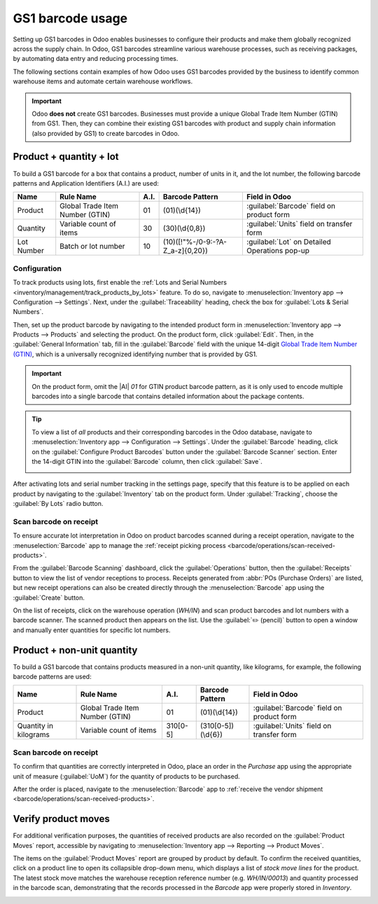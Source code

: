 =================
GS1 barcode usage
=================

.. _barcode/operations/gs1_usage:

.. |AI| replace:: :abbr:`A.I. (Application Identifier)`
.. |GTIN| replace:: :abbr:`GTIN (Global Trade Item Number)`

Setting up GS1 barcodes in Odoo enables businesses to configure their products and make them
globally recognized across the supply chain. In Odoo, GS1 barcodes streamline various warehouse
processes, such as receiving packages, by automating data entry and reducing processing times.

The following sections contain examples of how Odoo uses GS1 barcodes provided by the business to
identify common warehouse items and automate certain warehouse workflows.

.. important::
   Odoo **does not** create GS1 barcodes. Businesses must provide a unique Global Trade Item Number
   (GTIN) from GS1. Then, they can combine their existing GS1 barcodes with product and supply chain
   information (also provided by GS1) to create barcodes in Odoo.

.. seealso::
   - `Purchase GTINs <https://www.gs1.org/standards/get-barcodes>`_
   - :ref:`GS1 nomenclature <barcode/operations/gs1>`

.. _barcode/operations/gs1-lots:

Product + quantity + lot
========================

To build a GS1 barcode for a box that contains a product, number of units in it, and the lot number,
the following barcode patterns and Application Identifiers (A.I.) are used:

+------------+--------------------------+------+----------------------------------+------------------------------------------+
|    Name    |        Rule Name         | A.I. |       Barcode Pattern            |              Field in Odoo               |
+============+==========================+======+==================================+==========================================+
| Product    | Global Trade Item Number | 01   | (01)(\\d{14})                    | :guilabel:`Barcode` field on product form|
|            | (GTIN)                   |      |                                  |                                          |
+------------+--------------------------+------+----------------------------------+------------------------------------------+
| Quantity   | Variable count of items  | 30   | (30)(\\d{0,8})                   | :guilabel:`Units` field on transfer form |
+------------+--------------------------+------+----------------------------------+------------------------------------------+
| Lot Number | Batch or lot number      | 10   | (10)([!"%-/0-9:-?A-Z_a-z]{0,20}) | :guilabel:`Lot` on Detailed Operations   |
|            |                          |      |                                  | pop-up                                   |
+------------+--------------------------+------+----------------------------------+------------------------------------------+

.. _barcode/operations/lot-setup:

Configuration
-------------

To track products using lots, first enable the :ref:`Lots and Serial Numbers
<inventory/management/track_products_by_lots>` feature. To do so, navigate to
:menuselection:`Inventory app --> Configuration --> Settings`. Next, under the
:guilabel:`Traceability` heading, check the box for :guilabel:`Lots & Serial Numbers`.

Then, set up the product barcode by navigating to the intended product form in
:menuselection:`Inventory app --> Products --> Products` and selecting the product. On the product
form, click :guilabel:`Edit`. Then, in the :guilabel:`General Information` tab, fill in the
:guilabel:`Barcode` field with the unique 14-digit `Global Trade Item Number (GTIN)
<https://www.gs1.org/standards/get-barcodes>`_, which is a universally recognized identifying number
that is provided by GS1.

.. important::
   On the product form, omit the |AI| `01` for GTIN product barcode pattern, as it is only used to
   encode multiple barcodes into a single barcode that contains detailed information about the
   package contents.

.. example::
   To record the GS1 barcode for the product, `Fuji Apple`, enter the 14-digit GTIN `20611628936004`
   in the :guilabel:`Barcode` field on the product form.

   .. image:: gs1_usage/barcode-field.png
      :align: center
      :alt: Enter 14-digit GTIN into the Barcode field on product form.

.. tip::
   To view a list of *all* products and their corresponding barcodes in the Odoo database, navigate
   to :menuselection:`Inventory app --> Configuration --> Settings`. Under the :guilabel:`Barcode`
   heading, click on the :guilabel:`Configure Product Barcodes` button under the :guilabel:`Barcode
   Scanner` section. Enter the 14-digit GTIN into the :guilabel:`Barcode` column, then click
   :guilabel:`Save`.

   .. image:: gs1_usage/product-barcodes-page.png
      :align: center
      :alt: View the Product Barcodes page from inventory settings.

.. _barcode/operations/lot-setup-on-product:

After activating lots and serial number tracking in the settings page, specify that this feature is
to be applied on each product by navigating to the :guilabel:`Inventory` tab on the product form.
Under :guilabel:`Tracking`, choose the :guilabel:`By Lots` radio button.

.. image:: gs1_usage/track-by-lots.png
   :align: center
   :alt: Enable product tracking by lots in the "Inventory" tab of the product form.

Scan barcode on receipt
-----------------------

To ensure accurate lot interpretation in Odoo on product barcodes scanned during a receipt
operation, navigate to the :menuselection:`Barcode` app to manage the :ref:`receipt picking process
<barcode/operations/scan-received-products>`.

From the :guilabel:`Barcode Scanning` dashboard, click the :guilabel:`Operations` button, then the
:guilabel:`Receipts` button to view the list of vendor receptions to process. Receipts generated
from :abbr:`POs (Purchase Orders)` are listed, but new receipt operations can also be created
directly through the :menuselection:`Barcode` app using the :guilabel:`Create` button.

On the list of receipts, click on the warehouse operation (`WH/IN`) and scan product barcodes and
lot numbers with a barcode scanner. The scanned product then appears on the list. Use the
:guilabel:`✏️ (pencil)` button to open a window and manually enter quantities for specific lot
numbers.

.. example::
   After placing a :abbr:`PO (Purchase Order)` for fifty apples, navigate to the associated receipt
   in the *Barcode* app.

   Scan the barcode containing the |GTIN|, quantity, and lot number. For testing with a barcode
   scanner, below is an example barcode for the fifty Fuji apples in Lot 2.

   .. list-table::
      :widths: 50 50
      :header-rows: 1
      :stub-columns: 1

      * - 50 Fuji apples in Lot0002
        -
      * - 2D Matrix
        - .. image:: gs1_usage/fuji-apples-barcode.png
             :alt: 2D matrix of GS1 barcode of 50 fuji apples with an assigned lot number.
      * - |AI| (product)
        - 01
      * - GS1 Barcode (product)
        - 20611628936004
      * - |AI| (quantity)
        - 30
      * - GS1 Barcode (quantity)
        - 00000050
      * - |AI| (lot)
        - 10
      * - GS1 Barcode (lot #)
        - LOT0002
      * - Full GS1 barcode
        - 01206116289360043 000000050 10LOT0002

   :ref:`If the configuration is correct <barcode/operations/troubleshooting>`, `50/50`
   :guilabel:`Units` processed will be displayed and the :guilabel:`Validate` button turns green.
   Click the :guilabel:`Validate` button to complete the reception.

   .. image:: gs1_usage/receive-50-apples.png
      :align: center
      :alt: Scan the barcode for a product on the reception picking page in the *Barcode* app.

.. _barcode/operations/quantity-ex:

Product + non-unit quantity
===========================

To build a GS1 barcode that contains products measured in a non-unit quantity, like kilograms, for
example, the following barcode patterns are used:

+-------------+--------------------------+----------+--------------------+----------------------------+
|    Name     |        Rule Name         |   A.I.   |  Barcode Pattern   |       Field in Odoo        |
+=============+==========================+==========+====================+============================+
| Product     | Global Trade Item Number | 01       | (01)(\\d{14})      | :guilabel:`Barcode` field  |
|             | (GTIN)                   |          |                    | on product form            |
+-------------+--------------------------+----------+--------------------+----------------------------+
| Quantity in | Variable count of items  | 310[0-5] | (310[0-5])(\\d{6}) | :guilabel:`Units` field on |
| kilograms   |                          |          |                    | transfer form              |
+-------------+--------------------------+----------+--------------------+----------------------------+

Scan barcode on receipt
-----------------------

To confirm that quantities are correctly interpreted in Odoo, place an order in the *Purchase* app
using the appropriate unit of measure (:guilabel:`UoM`) for the quantity of products to be
purchased.

.. seealso::
   :ref:`Simplify vendor unit conversions with UoMs <inventory/management/uom-example>`

After the order is placed, navigate to the :menuselection:`Barcode` app to :ref:`receive the vendor
shipment <barcode/operations/scan-received-products>`.

.. example::
   On the receipt in the *Barcode* app, receive an order for `52.1 kg` of peaches by scanning the
   barcode containing the |GTIN| and quantity of peaches in kilograms.

   .. list-table::
      :widths: 50 50
      :header-rows: 1
      :stub-columns: 1

      * - 52.1 kg of Peaches
        -
      * - 2D Matrix
        - .. image:: gs1_usage/peaches-barcode.png
             :alt: 2D matrix of GS1 barcode of 52.1 kg of peaches.
      * - |AI| (product)
        - 01
      * - GS1 Barcode (product)
        - 00614141000012
      * - |AI| (kg, 1 decimal point)
        - 3101
      * - GS1 Barcode (quantity)
        - 000521
      * - Full GS1 barcode
        - 0100614141000012 3101000521

   :ref:`If the configuration is correct <barcode/operations/troubleshooting>`, `52.1 / 52.1`
   :guilabel:`kg` will be displayed and the :guilabel:`Validate` button turns green. Finally, press
   :guilabel:`Validate` to complete the validation.

   .. image:: gs1_usage/scan-barcode-peaches.png
      :align: center
      :alt: Scan barcode screen for a reception operation in the Barcode app.

Verify product moves
====================

For additional verification purposes, the quantities of received products are also recorded on the
:guilabel:`Product Moves` report, accessible by navigating to :menuselection:`Inventory app -->
Reporting --> Product Moves`.

The items on the :guilabel:`Product Moves` report are grouped by product by default. To confirm the
received quantities, click on a product line to open its collapsible drop-down menu, which displays
a list of *stock move lines* for the product. The latest stock move matches the warehouse reception
reference number (e.g. `WH/IN/00013`) and quantity processed in the barcode scan, demonstrating that
the records processed in the *Barcode* app were properly stored in *Inventory*.

.. image:: gs1_usage/stock-moves-peach.png
   :align: center
   :alt: Reception stock move record for 52.1 kg of peaches.
